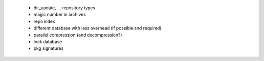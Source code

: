   * dir_update, ... repository types

  * magic number in archives

  * repo index

  * different database with less overhead (if possible and required)

  * parallel compression (and decompression?)

  * lock database

  * pkg signatures
